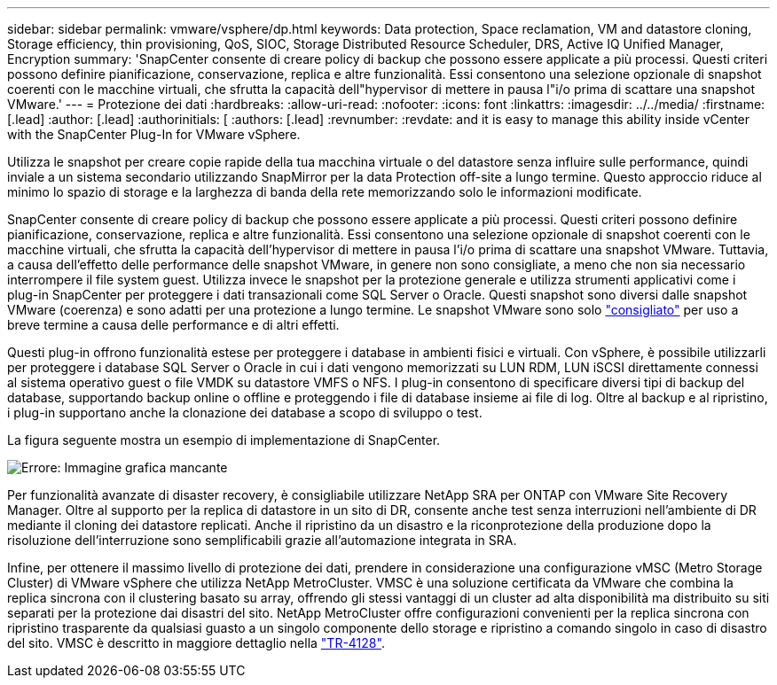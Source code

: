 ---
sidebar: sidebar 
permalink: vmware/vsphere/dp.html 
keywords: Data protection, Space reclamation, VM and datastore cloning, Storage efficiency, thin provisioning, QoS, SIOC, Storage Distributed Resource Scheduler, DRS, Active IQ Unified Manager, Encryption 
summary: 'SnapCenter consente di creare policy di backup che possono essere applicate a più processi. Questi criteri possono definire pianificazione, conservazione, replica e altre funzionalità. Essi consentono una selezione opzionale di snapshot coerenti con le macchine virtuali, che sfrutta la capacità dell"hypervisor di mettere in pausa l"i/o prima di scattare una snapshot VMware.' 
---
= Protezione dei dati
:hardbreaks:
:allow-uri-read: 
:nofooter: 
:icons: font
:linkattrs: 
:imagesdir: ../../media/
:firstname: [.lead]
:author: [.lead]
:authorinitials: [
:authors: [.lead]
:revnumber: 
:revdate: and it is easy to manage this ability inside vCenter with the SnapCenter Plug-In for VMware vSphere.


Utilizza le snapshot per creare copie rapide della tua macchina virtuale o del datastore senza influire sulle performance, quindi inviale a un sistema secondario utilizzando SnapMirror per la data Protection off-site a lungo termine. Questo approccio riduce al minimo lo spazio di storage e la larghezza di banda della rete memorizzando solo le informazioni modificate.

SnapCenter consente di creare policy di backup che possono essere applicate a più processi. Questi criteri possono definire pianificazione, conservazione, replica e altre funzionalità. Essi consentono una selezione opzionale di snapshot coerenti con le macchine virtuali, che sfrutta la capacità dell'hypervisor di mettere in pausa l'i/o prima di scattare una snapshot VMware. Tuttavia, a causa dell'effetto delle performance delle snapshot VMware, in genere non sono consigliate, a meno che non sia necessario interrompere il file system guest. Utilizza invece le snapshot per la protezione generale e utilizza strumenti applicativi come i plug-in SnapCenter per proteggere i dati transazionali come SQL Server o Oracle. Questi snapshot sono diversi dalle snapshot VMware (coerenza) e sono adatti per una protezione a lungo termine.  Le snapshot VMware sono solo http://pubs.vmware.com/vsphere-65/index.jsp?topic=%2Fcom.vmware.vsphere.vm_admin.doc%2FGUID-53F65726-A23B-4CF0-A7D5-48E584B88613.html["consigliato"^] per uso a breve termine a causa delle performance e di altri effetti.

Questi plug-in offrono funzionalità estese per proteggere i database in ambienti fisici e virtuali. Con vSphere, è possibile utilizzarli per proteggere i database SQL Server o Oracle in cui i dati vengono memorizzati su LUN RDM, LUN iSCSI direttamente connessi al sistema operativo guest o file VMDK su datastore VMFS o NFS. I plug-in consentono di specificare diversi tipi di backup del database, supportando backup online o offline e proteggendo i file di database insieme ai file di log. Oltre al backup e al ripristino, i plug-in supportano anche la clonazione dei database a scopo di sviluppo o test.

La figura seguente mostra un esempio di implementazione di SnapCenter.

image:vsphere_ontap_image4.png["Errore: Immagine grafica mancante"]

Per funzionalità avanzate di disaster recovery, è consigliabile utilizzare NetApp SRA per ONTAP con VMware Site Recovery Manager. Oltre al supporto per la replica di datastore in un sito di DR, consente anche test senza interruzioni nell'ambiente di DR mediante il cloning dei datastore replicati. Anche il ripristino da un disastro e la riconprotezione della produzione dopo la risoluzione dell'interruzione sono semplificabili grazie all'automazione integrata in SRA.

Infine, per ottenere il massimo livello di protezione dei dati, prendere in considerazione una configurazione vMSC (Metro Storage Cluster) di VMware vSphere che utilizza NetApp MetroCluster. VMSC è una soluzione certificata da VMware che combina la replica sincrona con il clustering basato su array, offrendo gli stessi vantaggi di un cluster ad alta disponibilità ma distribuito su siti separati per la protezione dai disastri del sito. NetApp MetroCluster offre configurazioni convenienti per la replica sincrona con ripristino trasparente da qualsiasi guasto a un singolo componente dello storage e ripristino a comando singolo in caso di disastro del sito. VMSC è descritto in maggiore dettaglio nella http://www.netapp.com/us/media/tr-4128.pdf["TR-4128"^].
